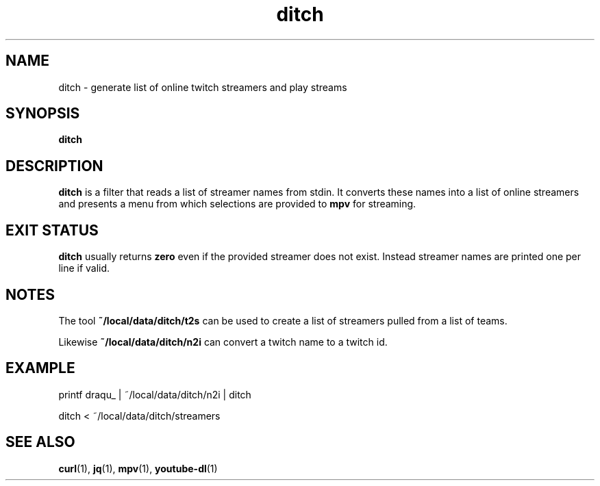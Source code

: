 .TH ditch 1 2017-05-12 ditch

.SH NAME
ditch \- generate list of online twitch streamers and play streams

.SH SYNOPSIS
.B ditch

.SH DESCRIPTION
.B ditch
is a filter that reads a list of streamer names from stdin.  It converts these
names into a list of online streamers and presents a menu from which selections
are provided to
.B mpv
for streaming.

.SH EXIT STATUS
.B ditch
usually returns
.B zero
even if the provided streamer does not exist.  Instead streamer names are
printed one per line if valid.

.SH NOTES
The tool
.B ~/local/data/ditch/t2s
can be used to create a list of streamers pulled from a list of teams.

Likewise
.B ~/local/data/ditch/n2i
can convert a twitch name to a twitch id.

.SH EXAMPLE
.nf
printf draqu_ | ~/local/data/ditch/n2i | ditch
.fi

.nf
ditch < ~/local/data/ditch/streamers
.fi

.SH SEE ALSO
.BR curl (1),
.BR jq (1),
.BR mpv (1),
.BR youtube-dl (1)
